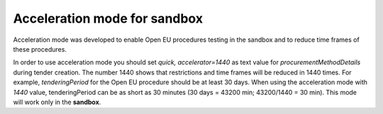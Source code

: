 .. _acceleration:

Acceleration mode for sandbox
=============================

Acceleration mode was developed to enable Open EU procedures testing in the sandbox and to reduce time frames of these procedures. 

In order to use acceleration mode you should set `quick, accelerator=1440` as text value for `procurementMethodDetails` during tender creation. The number 1440 shows that restrictions and time frames will be reduced in 1440 times. For example, `tenderingPeriod` for the Open EU procedure should be at least 30 days. When using the acceleration mode with `1440` value, tenderingPeriod can be as short as 30 minutes (30 days = 43200 min; 43200/1440 = 30 min). This mode will work only in the **sandbox**.